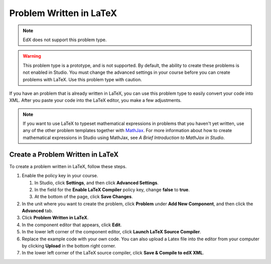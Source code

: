 .. _Problem Written in LaTeX:

############################
Problem Written in LaTeX
############################

.. note:: EdX does not support this problem type.

.. warning:: This problem type is a prototype, and is not supported. By
 default, the ability to create these problems is not enabled in Studio. You
 must change the advanced settings in your course before you can create
 problems with LaTeX. Use this problem type with caution.

If you have an problem that is already written in LaTeX, you can use this
problem type to easily convert your code into XML. After you paste your code
into the LaTeX editor, you make a few adjustments.

.. note:: If you want to use LaTeX to typeset mathematical expressions
          in problems that you haven't yet written, use any of the other
          problem templates together with `MathJax <http://www.mathjax.org>`_.
          For more information about how to create mathematical expressions in
          Studio using MathJax, see *A Brief Introduction to MathJax in
          Studio*.

.. image:: ../../../shared/images/ProblemWrittenInLaTeX.png
 :alt: Image of a problem written in LaTeX

************************************
Create a Problem Written in LaTeX
************************************

To create a problem written in LaTeX, follow these steps.

#. Enable the policy key in your course.

   #. In Studio, click **Settings**, and then click **Advanced Settings**.
   #. In the field for the **Enable LaTeX Compiler** policy key, change
      **false** to **true**.
   #. At the bottom of the page, click **Save Changes**.

#. In the unit where you want to create the problem, click **Problem**
   under **Add New Component**, and then click the **Advanced** tab.
#. Click **Problem Written in LaTeX**.
#. In the component editor that appears, click **Edit**.
#. In the lower left corner of the component editor, click **Launch
   LaTeX Source Compiler**.
#. Replace the example code with your own code. You can also upload a Latex
   file into the editor from your computer by clicking **Upload** in the bottom
   right corner.
#. In the lower left corner of the LaTeX source compiler, click **Save &
   Compile to edX XML**.
